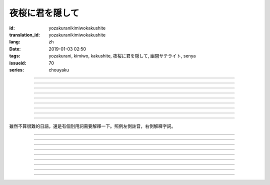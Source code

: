 夜桜に君を隠して
===========================================

:id: yozakuranikimiwokakushite
:translation_id: yozakuranikimiwokakushite
:lang: zh
:date: 2019-01-03 02:50
:tags: yozakurani, kimiwo, kakushite, 夜桜に君を隠して, 幽閉サテライト, senya
:issueid: 70
:series: chouyaku

.. youtube:: SDmr8c72wes

.. translate-paragraph::

    夜桜に君を隠して

        將妳藏於這夜櫻中

    新たな道へ

        走向新的方向

----

.. translate-paragraph::

    無情な選択

        無情的選擇

    美しさも無く

        沒有絲毫美感

    まあ　悲劇だったら

        嘛　要是場悲劇的話

    見世物には良い

        很適合別人旁觀吧

----

.. translate-paragraph::

    君は月の様に輝いてる

        妳像月亮一樣照亮夜空

    見ないように生きるなど

        要裝作沒看到繼續活着什麼的

    素面では到底無理な訳で

        清醒的時候說實話我做不到

    今宵も散る花を浮かべ

        今夜也讓花瓣浮於杯盞

----

.. translate-paragraph::

    夜桜に君を隠して

        將妳藏於這夜櫻中

    美酒を味わう

        品味這美酒

    酔い痴れたら

        如果能癡醉於

    都忘れ

        這片野春菊

    君を忘れ

        從而忘記妳

    新たな未来

        向新的未來

----

.. translate-paragraph::

    愚かな期待を

        愚蠢的期待

    君の言葉から

        起因於妳的話語

    そう　未練が生んだ

        是　產生這份留戀

    捻じれた解釈

        是因爲扭曲的解釋

----

.. translate-paragraph::

    君は月の様に眩しいけど

        妳雖像月亮一樣耀眼

    朝はいずれやってくる

        但是清晨遲早會來臨

    アンニュイに溺れるばかりでは

        一味沉溺在萎靡中的話

    君の思う壺なんでしょう

        會正中妳的下懷吧

----

.. translate-paragraph::

    夜桜に君を隠して

        將妳藏於這夜櫻中

    美酒を飲み干し

        飲盡這美酒

    強気になれ

        振作起來

    都忘れ

        這片野春菊

    君を忘れ

        從而忘記妳

    新たな未来

        向新的未來

    歩き出そうか

        該邁出腳步了吧

----

.. translate-paragraph::

    大空に君は隠れて

        浩瀚晴空中妳藏了起來

    心は澄んで

        一掃心中雜念

    微睡む中

        趁稍睡片刻

    都忘れ

        這片野春菊

    君を刻み

        記下妳的過往

    新たな日々へ

        邁向新的一天

----

.. translate-paragraph::

    夜桜の咲くこの場所で

        在開着夜櫻的這片地方

    生まれ変わろう

        重獲新生吧


----

雖然不算很難的日語，還是有個別用詞需要解釋一下。照例左側註音，右側解釋字詞。

----


.. translate-paragraph::

    :ruby:`夜桜|よざくら` に :ruby:`君|きみ` を :ruby:`隠|かく` して

        :ruby:`隠|かく` して：隠す，將什麼藏起來的及物形式，他動詞。

    :ruby:`新|あら` たな :ruby:`道|みち` へ

        　

----

.. translate-paragraph::

    :ruby:`無情|むじょう` な :ruby:`選択|せんたく`

        　

    :ruby:`美|うつく` しさも :ruby:`無|な` く

        　

    まあ　 :ruby:`悲劇|ひげき` だったら

        　

    :ruby:`見世物|みせもの` には :ruby:`良|よ` い

        :ruby:`見世物|みせもの`：街頭表演

----

.. translate-paragraph::

    :ruby:`君|きみ` は :ruby:`月|つき` の :ruby:`様|よう` に :ruby:`輝|かがや` いてる

        　

    :ruby:`見|み` ないように :ruby:`生|い` きるなど

        　

    :ruby:`素面|しらふ` では :ruby:`到底|とうてい`  :ruby:`無理|むり` な :ruby:`訳|わけ` で

        :ruby:`素面|しらふ`：沒有醉酒的清醒狀態，白臉。

    :ruby:`今宵|こよい` も :ruby:`散|ち` る :ruby:`花|はな` を :ruby:`浮|う` かべ

        直譯：今夜也會讓謝的花浮起。聯繫上下文大概是指花瓣浮在酒盞中。

----

.. translate-paragraph::

    :ruby:`夜桜|よざくら` に :ruby:`君|きみ` を :ruby:`隠|かく` して

        　

    :ruby:`美酒|びしゅ` を :ruby:`味|あじ` わう

        　

    :ruby:`酔|よ` い :ruby:`痴|し` れたら

        　

    :ruby:`都|みやこ`  :ruby:`忘|わす` れ

        :ruby:`都|みやこ`  :ruby:`忘|わす` れ：花名，野春菊。菊科，茼蒿屬，淡紫色花瓣，黃色花蕊。

    :ruby:`君|きみ` を :ruby:`忘|わす` れ

        　

    :ruby:`新|あら` たな :ruby:`未来|みらい`

        　

----

.. translate-paragraph::

    :ruby:`愚|おろ` かな :ruby:`期待|きたい` を

        　

    :ruby:`君|きみ` の :ruby:`言葉|ことば` から

        　

    そう　 :ruby:`未練|みれん` が :ruby:`生|う` んだ

        :ruby:`未練|みれん`：無法完全放棄的事物，仍抱有執着的事物。原意是心態尚未成熟。

    :ruby:`捻|ね` じれた :ruby:`解釈|かいしゃく`

        :ruby:`捻|ね` じれる：動詞原意是搓繩子，引申爲扭曲的事態、表裏不一的心態、道理說不通的狀態。

----

.. translate-paragraph::

    :ruby:`君|きみ` は :ruby:`月|つき` の :ruby:`様|よう` に :ruby:`眩|まぶ` しいけど

        　

    :ruby:`朝|あさ` はいずれやってくる

        　

    アンニュイに :ruby:`溺|おぼ` れるばかりでは

        アンニュイ：ennui，倦怠，萎靡不振。

    :ruby:`君|きみ` の :ruby:`思|おも` う :ruby:`壺|つぼ` なんでしょう

        :ruby:`思|おも` う :ruby:`壺|つぼ`：正中下懷。原意的壺是指骰子賭博中用的那個罐子，
        從而「 :ruby:`思|おも` う :ruby:`壺|つぼ` 」原意即骰子中出現自己所想的點數。

----

.. translate-paragraph::

    :ruby:`夜桜|よざくら` に :ruby:`君|きみ` を :ruby:`隠|かく` して

        　

    :ruby:`美酒|びしゅ` を :ruby:`飲|の` み :ruby:`干|ほ` し

        　

    :ruby:`強気|つよき` になれ

        　

    :ruby:`都|みやこ`  :ruby:`忘|わす` れ

        　

    :ruby:`君|きみ` を :ruby:`忘|わす` れ

        　

    :ruby:`新|あら` たな :ruby:`未来|みらい`

        　

    :ruby:`歩|ある` き :ruby:`出|だ` そうか

        　

----

.. translate-paragraph::

    :ruby:`大空|おおぞら` に :ruby:`君|きみ` は :ruby:`隠|かく` れて

        :ruby:`隠|かく` れて：隠れる，什麼東西隱藏起來的不及物形式，自動詞。

    :ruby:`心|こころ` は :ruby:`澄|す` んで

        　

    :ruby:`微睡|もどろ` む :ruby:`中|なか`

        :ruby:`微睡|もどろ` む：稍睡，暫睡。

    :ruby:`都|みやこ`  :ruby:`忘|わす` れ

        　

    :ruby:`君|きみ` を :ruby:`刻|きざ` み

        　

    :ruby:`新|あら` たな :ruby:`日々|ひび` へ

        　

----

.. translate-paragraph::

    :ruby:`夜桜|よざくら` の :ruby:`咲|さ` くこの :ruby:`場所|ばしょ` で

        　

    :ruby:`生|う` まれ :ruby:`変|か` わろう

        　

